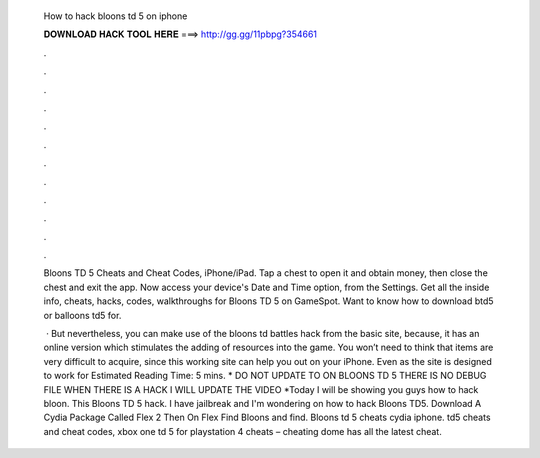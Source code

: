   How to hack bloons td 5 on iphone
  
  
  
  𝐃𝐎𝐖𝐍𝐋𝐎𝐀𝐃 𝐇𝐀𝐂𝐊 𝐓𝐎𝐎𝐋 𝐇𝐄𝐑𝐄 ===> http://gg.gg/11pbpg?354661
  
  
  
  .
  
  
  
  .
  
  
  
  .
  
  
  
  .
  
  
  
  .
  
  
  
  .
  
  
  
  .
  
  
  
  .
  
  
  
  .
  
  
  
  .
  
  
  
  .
  
  
  
  .
  
  Bloons TD 5 Cheats and Cheat Codes, iPhone/iPad. Tap a chest to open it and obtain money, then close the chest and exit the app. Now access your device's Date and Time option, from the Settings. Get all the inside info, cheats, hacks, codes, walkthroughs for Bloons TD 5 on GameSpot. Want to know how to download btd5 or balloons td5 for.
  
   · But nevertheless, you can make use of the bloons td battles hack from the basic site, because, it has an online version which stimulates the adding of resources into the game. You won’t need to think that items are very difficult to acquire, since this working site can help you out on your iPhone. Even as the site is designed to work for Estimated Reading Time: 5 mins. * DO NOT UPDATE TO ON BLOONS TD 5 THERE IS NO DEBUG FILE WHEN THERE IS A HACK I WILL UPDATE THE VIDEO *Today I will be showing you guys how to hack bloon. This Bloons TD 5 hack. I have jailbreak and I'm wondering on how to hack Bloons TD5. Download A Cydia Package Called Flex 2 Then On Flex Find Bloons and find. Bloons td 5 cheats cydia iphone. td5 cheats and cheat codes, xbox one td 5 for playstation 4 cheats – cheating dome has all the latest cheat.
